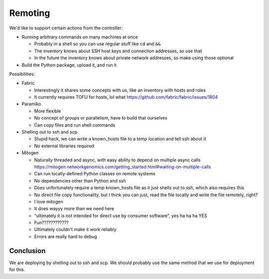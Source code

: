 Remoting
========

We'd like to support certain actions from the controller:

-  Running arbitrary commands on many machines at once

   -  Probably in a shell so you can use regular stuff like ``cd`` and ``&&``
   -  The inventory knows about SSH host keys and connection addresses, so use that
   -  In the future the inventory knows about private network addresses, so make using those optional

-  Build the Python package, upload it, and run it

Possibilities:

-  Fabric

   -  Interestingly it shares some concepts with us, like an inventory with hosts and roles
   -  It currently requires TOFU for hosts, lol what https://github.com/fabric/fabric/issues/1804

-  Paramiko

   -  More flexible
   -  No concept of groups or parallelism, have to build that ourselves
   -  Can copy files and run shell commands

-  Shelling out to ssh and scp

   -  Stupid hack, we can write a known_hosts file to a temp location and tell ssh about it
   -  No external libraries required

-  Mitogen

   -  Naturally threaded and async, with easy ability to depend on multiple async calls
      https://mitogen.networkgenomics.com/getting_started.html#waiting-on-multiple-calls
   -  Can run locally-defined Python classes on remote systems
   -  No dependencies other than Python and ssh
   -  Does unfortunately require a temp known_hosts file as it just shells out to ssh, which also requires this
   -  No direct file copy functionality, but I think you can just, read the file locally and write the file remotely, right?
   -  I love mitogen
   -  It does wayyy more than we need here
   -  "ultimately it is not intended for direct use by consumer software", yes ha ha ha YES
   -  Fun????????????
   -  Ultimately couldn't make it work reliably
   -  Errors are really hard to debug

Conclusion
----------

We are deploying by shelling out to ssh and scp.
We should probably use the same method that we use for deployment for this.
